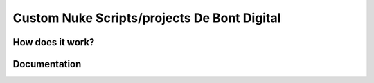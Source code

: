 ################
Custom Nuke Scripts/projects De Bont Digital
################

.. image:: https://img.shields.io/badge/Nuke%20Versions-12.1%2012.2%2013.0-red
    :target: https://www.foundry.com/products/nuke
    :alt: Nuke Versions



*****************
How does it work?
*****************

*************
Documentation
*************

